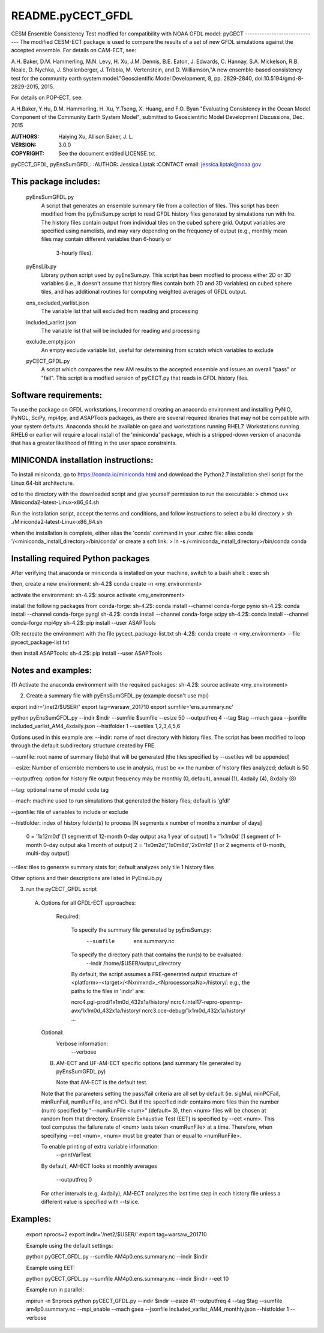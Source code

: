 README.pyCECT_GFDL
=========================
CESM Ensemble Consistency Test modfied for compatibility with NOAA
GFDL model: pyGECT
------------------------------
The modified CESM-ECT package is used to compare the results of a set of new
GFDL simulations against the accepted ensemble.  
For details on CAM-ECT, see: 

A.H. Baker, D.M. Hammerling, M.N. Levy, H. Xu, J.M. Dennis, B.E. Eaton, J. Edwards, 
C. Hannay, S.A. Mickelson, R.B. Neale, D. Nychka, J. Shollenberger, J. Tribbia, 
M. Vertenstein, and D. Williamson,"A new ensemble-based consistency test for the 
community earth system model."Geoscientific Model Development, 8, pp. 2829-2840, 
doi:10.5194/gmd-8-2829-2015, 2015.

For details on POP-ECT, see:  

A.H.Baker, Y.Hu, D.M. Hammerling, H. Xu, Y.Tseng, 
X. Huang, and F.O. Byan "Evaluating Consistency in the Ocean Model Component of 
the Community Earth System Model", submitted to Geoscientific Model Development 
Discussions, Dec. 2015

:AUTHORS: Haiying Xu, Allison Baker, J. L.
:VERSION: 3.0.0
:COPYRIGHT: See the document entitled LICENSE.txt

pyCECT_GFDL, pyEnsSumGFDL:
:AUTHOR: Jessica Liptak
:CONTACT email: jessica.liptak@noaa.gov

This package includes:  
----------------------
     	pyEnsSumGFDL.py             
                            A script that generates an ensemble summary file 
     		            from a collection of files. This script has been modified
                            from the pyEnsSum.py script to read GFDL history files generated
                            by simulations run with fre. The history files contain output 
                            from individual tiles on the cubed sphere grid. Output variables are specified
                            using namelists, and may vary depending on the frequency of output 
                            (e.g., monthly mean files may contain different variables than 6-hourly or 
                             3-hourly files).

        pyEnsLib.py     
                            Library python script used by pyEnsSum.py. This script has been modfied 
                            to process either 2D or 3D variables (i.e., it doesn't assume that history files 
                            contain both 2D and 3D variables) on cubed sphere tiles, and has additional routines
                            for computing weighted averages of GFDL output. 


        ens_excluded_varlist.json
                            The variable list that will excluded from
                            reading and processing

        included_varlist.json
                            The variable list that will be included for
                            reading and processing

	exclude_empty.json
	                   An empty exclude variable list, useful for 
			   determining from scratch which variables to exclude
 

        pyCECT_GFDL.py
                            A script which compares the new AM results to the 
                            accepted ensemble and issues an overall "pass" or "fail".
                            This script is a modfied version of pyCECT.py that reads in 
                            GFDL history files.

Software requirements:
--------------------------------------------
To use the package on GFDL workstations, I recommend creating an anaconda
environment and installing PyNIO, PyNGL, SciPy, mpi4py, and ASAPTools packages,
as there are several required libraries that may not be compatible with 
your system defaults. Anaconda should be available on gaea and 
workstations running RHEL7. Workstations running RHEL6 or earlier 
will require a local install of the 'miniconda' package, which is 
a stripped-down version of anaconda that has a greater likelihood of 
fitting in the user space constraints. 

MINICONDA installation instructions:
--------------------------------------------
To install miniconda, go to https://conda.io/miniconda.html
and download the Python2.7 installation shell script for 
the Linux 64-bit architecture.

cd to the directory with the downloaded script and
give yourself permission to run the executable: 
> chmod u+x Miniconda2-latest-Linux-x86_64.sh

Run the installation script, accept the terms and conditions,
and follow instructions to select a build directory
> sh ./Miniconda2-latest-Linux-x86_64.sh

when the installation is complete, either alias the 'conda' 
command in your .cshrc file: 
alias conda  '/<miniconda_install_directory>/bin/conda'
or create a soft link:
> ln -s /<miniconda_install_directory>/bin/conda conda

Installing required Python packages
--------------------------------------------
After verifying that anaconda or miniconda is installed on your machine,
switch to a bash shell:
: exec sh

then, create a new environment: 
sh-4.2$ conda create -n <my_environment>

activate the environment:
sh-4.2$: source activate <my_environment>

install the following packages from conda-forge:
sh-4.2$: conda install --channel conda-forge pynio
sh-4.2$: conda install --channel conda-forge pyngl
sh-4.2$: conda install --channel conda-forge scipy
sh-4.2$: conda install --channel conda-forge mpi4py
sh-4.2$: pip install --user ASAPTools

OR: recreate the environment with the file pycect_package-list.txt
sh-4.2$: conda create -n <my_environment> --file  pycect_package-list.txt

then install ASAPTools:
sh-4.2$: pip install --user ASAPTools

Notes and examples:
--------------------------------------------
(1) Activate the anaconda environment with the 
required packages:
sh-4.2$: source activate <my_environment>

(2) Create a summary file with pyEnsSumGFDL.py (example doesn't use mpi)

export indir='/net2/$USER/'
export tag=warsaw_201710
export sumfile='ens.summary.nc'

python pyEnsSumGFDL.py --indir $indir --sumfile $sumfile --esize 50 --outputfreq 4 --tag $tag  --mach gaea --jsonfile included_varlist_AM4_4xdaily.json --histfolder 1 --usetiles 1,2,3,4,5,6

Options used in this example are:
--indir: name of root directory with history files. The script has been modified to
loop through the default subdirectory structure created by FRE.

--sumfile: root name of summary file(s) that will be generated (the tiles specified by --usetiles will be appended)

--esize: Number of ensemble members to use in analysis, must be <= the number of history files analyzed; default is 50

--outputfreq: option for history file output frequency may be monthly (0, default), annual (1), 4xdaily (4), 8xdaily (8) 

--tag: optional name of model code tag

--mach: machine used to run simulations that generated the history files; default is 'gfdl'

--jsonfile: file of variables to include or exclude

--histfolder: index of history folder(s) to process [N segments x number of months x number of days]
         
        0 = '1x12m0d' [1 segmentt of 12-month 0-day output aka 1 year of output] 
        1 = '1x1m0d'  [1 segment of 1-month 0-day output aka 1 month of output]
        2 = '1x0m2d','1x0m8d','2x0m1d' [1 or 2 segments of 0-month, multi-day output] 

--tiles: tiles to generate summary stats for; default analyzes only tile 1 history files

Other options and their descriptions are listed in PyEnsLib.py

(3) run the pyCECT_GFDL script

   (A) Options for all GFDL-ECT approaches:

     Required:

         To specify the summary file generated by pyEnsSum.py:
	    --sumfile  ens.summary.nc

     	 To specify the directory path that contains the run(s) to be evaluated:
	    --indir /home/$USER/output_directory
         By default, the script assumes a FRE-generated output structure of 
         <platform>-<target>/<Nxnmxnd>_<NprocessorsxNa>/history/: 
         e.g., the paths to the files in 'indir' are:

         ncrc4.pgi-prod/1x1m0d_432x1a/history/
         ncrc4.intel17-repro-openmp-avx/1x1m0d_432x1a/history/
         ncrc3.cce-debug/1x1m0d_432x1a/history/ ...
         

    Optional:
	 Verbose information:
	     --verbose

    (B) AM-ECT and UF-AM-ECT specific options (and summary file generated by pyEnsSumGFDL.py)

        Note that AM-ECT is the default test.

    Note that the parameters setting the pass/fail criteria are all set by 
    default (ie. sigMul, minPCFail, minRunFail, numRunFile, and nPC).  But 
    if the specified indir contains more files than the number (num) specified by 
    "--numRunFile <num>"  (default= 3), then <num> files will be chosen at random 
    from that directory. Ensemble Exhaustive Test (EET) is specified by --eet <num>. 
    This tool computes the failure rate of <num> tests taken <numRunFile> at a time.
    Therefore, when specifying --eet <num>, <num> must be greater than or equal to
    <numRunFile>. 

    To enable printing of extra variable information:
       --printVarTest

    By default, AM-ECT looks at monthly averages

       --outputfreq 0
    For other intervals (e.g, 4xdaily), AM-ECT analyzes the last time step in each history file
    unless a different value is specified with --tslice. 
 
Examples:
--------------------------------------
    export nprocs=2
    export indir='/net2/$USER/'
    export tag=warsaw_201710

    Example using the default settings:
    
    python pyGECT_GFDL.py --sumfile  AM4p0.ens.summary.nc --indir  $indir

    Example using EET:

    python pyCECT_GFDL.py --sumfile  AM4p0.ens.summary.nc --indir $indir --eet 10
         

    Example run in parallel:
         
    mpirun -n $nprocs python pyCECT_GFDL.py --indir $indir --esize 41--outputfreq 4 --tag $tag --sumfile am4p0.summary.nc --mpi_enable --mach gaea --jsonfile included_varlist_AM4_monthly.json --histfolder 1 --verbose


